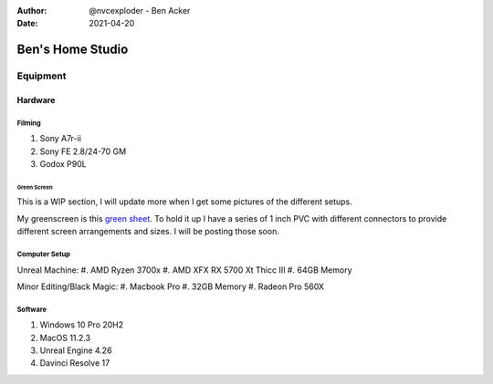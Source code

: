 :author: @nvcexploder - Ben Acker
:date: 2021-04-20

########################
Ben's Home Studio
########################

*********
Equipment
*********

Hardware
========

Filming
-------

#. Sony A7r-ii
#. Sony FE 2.8/24-70 GM
#. Godox P90L

Green Screen
````````````
This is a WIP section, I will update more when I get some pictures of the different setups.

My greenscreen is this `green sheet <https://www.amazon.com/gp/product/B07J9TFGLV/ref=ppx_yo_dt_b_search_asin_title?ie=UTF8&psc=1>`_. To hold it up I have a series of 1 inch PVC with different connectors to provide different screen arrangements and sizes. I will be posting those soon.

Computer Setup
--------------

Unreal Machine:
#. AMD Ryzen 3700x
#. AMD XFX RX 5700 Xt Thicc III 
#. 64GB Memory

Minor Editing/Black Magic:
#. Macbook Pro
#. 32GB Memory
#. Radeon Pro 560X

Software
--------

#. Windows 10 Pro 20H2
#. MacOS 11.2.3
#. Unreal Engine 4.26
#. Davinci Resolve 17
